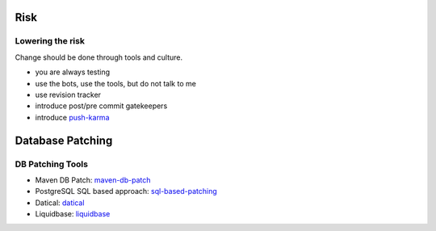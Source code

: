 Risk
####

Lowering the risk
*****************

Change should be done through tools and culture.

* you are always testing
* use the bots, use the tools, but do not talk to me
* use revision tracker
* introduce post/pre commit gatekeepers
* introduce push-karma_ 

.. _push-karma: ttps://www.facebook.com/note.php?note_id=10150660826788920)

Database Patching
#################

DB Patching Tools
*****************

* Maven DB Patch: maven-db-patch_
* PostgreSQL SQL based approach: sql-based-patching_
* Datical: datical_
* Liquidbase: liquidbase_

.. _maven-db-patch: http://jsoftware.org/maven-dbpatch-plugin
.. _sql-based-patching: https://github.com/depesz/Versioning
.. _datical: http://www.datical.com/wp-content/uploads/2013/05/sexy-back-db-wp.pdf
.. _liquidbase: http://www.liquibase.org/
